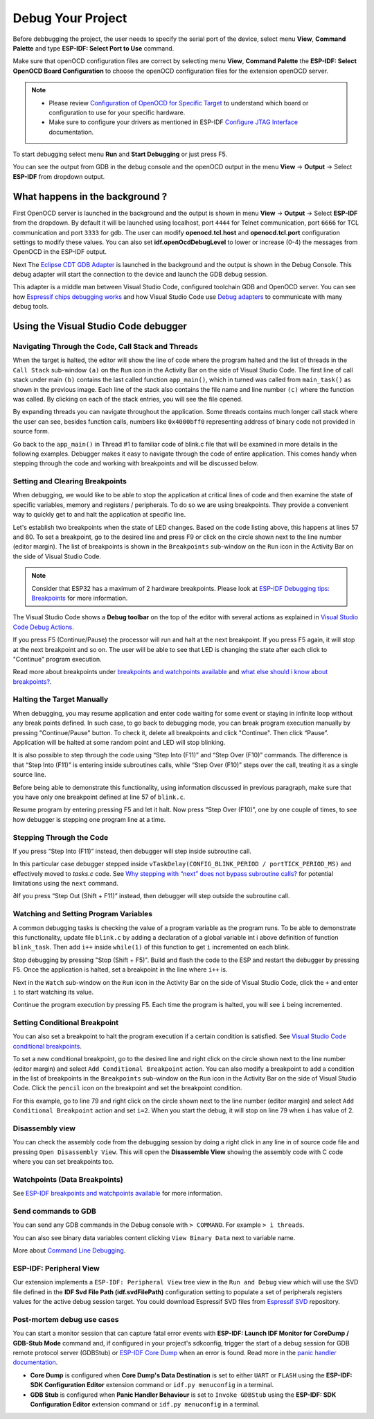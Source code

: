 .. _debug your project:

Debug Your Project
===============================

Before debbugging the project, the user needs to specify the serial port of the device, select menu **View**, **Command Palette** and type **ESP-IDF: Select Port to Use** command.

Make sure that openOCD configuration files are correct by selecting menu **View**, **Command Palette** the **ESP-IDF: Select OpenOCD Board Configuration** to choose the openOCD configuration files for the extension openOCD server.

.. note::
  * Please review `Configuration of OpenOCD for Specific Target <https://docs.espressif.com/projects/esp-idf/en/latest/esp32/api-guides/jtag-debugging/tips-and-quirks.html#jtag-debugging-tip-openocd-configure-target>`_ to understand which board or configuration to use for your specific hardware.
  * Make sure to configure your drivers as mentioned in ESP-IDF `Configure JTAG Interface <https://docs.espressif.com/projects/esp-idf/en/latest/esp32/api-guides/jtag-debugging/configure-ft2232h-jtag.html>`_ documentation.

To start debugging select menu **Run** and **Start Debugging** or just press F5.

.. image:: ../../media/tutorials/debug/init_halted.png

You can see the output from GDB in the debug console and the openOCD output in the menu **View** -> **Output** -> Select **ESP-IDF** from dropdown output.

What happens in the background ?
-------------------------------------

First OpenOCD server is launched in the background and the output is shown in menu **View** -> **Output** -> Select **ESP-IDF** from the dropdown. By default it will be launched using localhost, port ``4444`` for Telnet communication, port ``6666`` for TCL communication and port ``3333`` for gdb. The user can modify **openocd.tcl.host** and **openocd.tcl.port** configuration settings to modify these values. You can also set **idf.openOcdDebugLevel** to lower or increase (0-4) the messages from OpenOCD in the ESP-IDF output.

Next The `Eclipse CDT GDB Adapter <https://github.com/eclipse-cdt-cloud/cdt-gdb-adapter>`_ is launched in the background and the output is shown in the Debug Console. This debug adapter will start the connection to the device and launch the GDB debug session.

This adapter is a middle man between Visual Studio Code, configured toolchain GDB and OpenOCD server. You can see how `Espressif chips debugging works <https://docs.espressif.com/projects/esp-idf/en/latest/esp32/api-guides/jtag-debugging/index.html#how-it-works>`_ and how Visual Studio Code use `Debug adapters <https://microsoft.github.io/debug-adapter-protocol/overview>`_ to communicate with many debug tools.

Using the Visual Studio Code debugger
----------------------------------------

Navigating Through the Code, Call Stack and Threads
~~~~~~~~~~~~~~~~~~~~~~~~~~~~~~~~~~~~~~~~~~~~~~~~~~~~~~~

When the target is halted, the editor will show the line of code where the program halted and the list of threads in the ``Call Stack`` sub-window ``(a)`` on the ``Run`` icon in the Activity Bar on the side of Visual Studio Code. The first line of call stack under main ``(b)`` contains the last called function ``app_main()``, which in turned was called from ``main_task()`` as shown in the previous image. Each line of the stack also contains the file name and line number ``(c)`` where the function was called. By clicking on each of the stack entries, you will see the file opened.

By expanding threads you can navigate throughout the application. Some threads contains much longer call stack where the user can see, besides function calls, numbers like ``0x4000bff0`` representing address of binary code not provided in source form.

.. image:: ../../media/tutorials/debug/thread5.png

Go back to the ``app_main()`` in Thread #1 to familiar code of blink.c file that will be examined in more details in the following examples. Debugger makes it easy to navigate through the code of entire application. This comes handy when stepping through the code and working with breakpoints and will be discussed below.


Setting and Clearing Breakpoints
~~~~~~~~~~~~~~~~~~~~~~~~~~~~~~~~~~~~~~~~~~~~~~~~~~~~~~~

When debugging, we would like to be able to stop the application at critical lines of code and then examine the state of specific variables, memory and registers / peripherals. To do so we are using breakpoints. They provide a convenient way to quickly get to and halt the application at specific line.

Let's establish two breakpoints when the state of LED changes. Based on the code listing above, this happens at lines 57 and 80. To set a breakpoint, go to the desired line and press F9 or click on the circle shown next to the line number (editor margin). The list of breakpoints is shown in the ``Breakpoints`` sub-window on the ``Run`` icon in the Activity Bar on the side of Visual Studio Code.

.. image:: ../../media/tutorials/debug/breakpoint.png

.. note::
  Consider that ESP32 has a maximum of 2 hardware breakpoints. Please look at `ESP-IDF Debugging tips: Breakpoints <https://docs.espressif.com/projects/esp-idf/en/latest/esp32/api-guides/jtag-debugging/tips-and-quirks.html#jtag-debugging-tip-breakpoints>`_ for more information.

The Visual Studio Code shows a **Debug toolbar** on the top of the editor with several actions as explained in `Visual Studio Code Debug Actions <https://code.visualstudio.com/docs/editor/debugging#_debug-actions>`_.

If you press F5 (Continue/Pause) the processor will run and halt at the next breakpoint. If you press F5 again, it will stop at the next breakpoint and so on. The user will be able to see that LED is changing the state after each click to "Continue" program execution.

Read more about breakpoints under `breakpoints and watchpoints available <https://docs.espressif.com/projects/esp-idf/en/latest/esp32/api-guides/jtag-debugging/tips-and-quirks.html#jtag-debugging-tip-breakpoints>`_ and `what else should i know about breakpoints? <https://docs.espressif.com/projects/esp-idf/en/latest/esp32/api-guides/jtag-debugging/tips-and-quirks.html#jtag-debugging-tip-where-breakpoints>`_.

Halting the Target Manually
~~~~~~~~~~~~~~~~~~~~~~~~~~~~~~~~~~~~~~~~~~~~~~~~~~~~~~~

When debugging, you may resume application and enter code waiting for some event or staying in infinite loop without any break points defined. In such case, to go back to debugging mode, you can break program execution manually by pressing "Continue/Pause" button. To check it, delete all breakpoints and click "Continue". Then click “Pause”. Application will be halted at some random point and LED will stop blinking.

It is also possible to step through the code using “Step Into (F11)” and “Step Over (F10)” commands. The difference is that “Step Into (F11)” is entering inside subroutines calls, while “Step Over (F10)” steps over the call, treating it as a single source line.

Before being able to demonstrate this functionality, using information discussed in previous paragraph, make sure that you have only one breakpoint defined at line 57 of ``blink.c``.

Resume program by entering pressing F5 and let it halt. Now press “Step Over (F10)”, one by one couple of times, to see how debugger is stepping one program line at a time.

.. image:: ../../media/tutorials/debug/step_over.png

Stepping Through the Code
~~~~~~~~~~~~~~~~~~~~~~~~~~~~~~~~~~~~~~~~~~~~~~~~~~~~~~~

If you press “Step Into (F11)” instead, then debugger will step inside subroutine call.

.. image:: ../../media/tutorials/debug/step_into.png

In this particular case debugger stepped inside ``vTaskDelay(CONFIG_BLINK_PERIOD / portTICK_PERIOD_MS)`` and effectively moved to `tasks.c` code. See `Why stepping with “next” does not bypass subroutine calls? <https://docs.espressif.com/projects/esp-idf/en/latest/esp32/api-guides/jtag-debugging/tips-and-quirks.html#jtag-debugging-tip-why-next-works-as-step>`_ for potential limitations using the ``next`` command.

∂If you press “Step Out (Shift + F11)” instead, then debugger will step outside the subroutine call.

.. image:: ../../media/tutorials/debug/step_out.png

Watching and Setting Program Variables
~~~~~~~~~~~~~~~~~~~~~~~~~~~~~~~~~~~~~~~~~~~~~~~~~~~~~~~

A common debugging tasks is checking the value of a program variable as the program runs. To be able to demonstrate this functionality, update file ``blink.c`` by adding a declaration of a global variable int i above definition of function ``blink_task``. Then add ``i++`` inside ``while(1)`` of this function to get ``i`` incremented on each blink.

Stop debugging by pressing "Stop (Shift + F5)". Build and flash the code to the ESP and restart the debugger by pressing F5. Once the application is halted, set a breakpoint in the line where ``i++`` is.

Next in the ``Watch`` sub-window on the ``Run`` icon in the Activity Bar on the side of Visual Studio Code, click the ``+`` and enter ``i`` to start watching its value.

Continue the program execution by pressing F5. Each time the program is halted, you will see ``i`` being incremented.

.. image:: ../../media/tutorials/debug/watch_set_program_vars.png

Setting Conditional Breakpoint
~~~~~~~~~~~~~~~~~~~~~~~~~~~~~~~~~~~~~~~~~~~~~~~~~~~~~~~

You can also set a breakpoint to halt the program execution if a certain condition is satisfied. See `Visual Studio Code conditional breakpoints <https://code.visualstudio.com/docs/editor/debugging#_conditional-breakpoints>`_.

To set a new conditional breakpoint, go to the desired line and right click on the circle shown next to the line number (editor margin) and select ``Add Conditional Breakpoint`` action. You can also modify a breakpoint to add a condition in the list of breakpoints in the ``Breakpoints`` sub-window on the ``Run`` icon in the Activity Bar on the side of Visual Studio Code. Click the ``pencil`` icon on the breakpoint and set the breakpoint condition.

For this example, go to line 79 and right click on the circle shown next to the line number (editor margin) and select ``Add Conditional Breakpoint`` action and set ``i=2``. When you start the debug, it will stop on line 79 when ``i`` has value of 2.

.. image:: ../../media/tutorials/debug/conditional_breakpoint.png

Disassembly view
~~~~~~~~~~~~~~~~~~~~~~~~~~~~~~~~~~~~~~~~~~~~~~~~~~~~~~~

You can check the assembly code from the debugging session by doing a right click in any line in of source code file and pressing ``Open Disassembly View``. This will open the **Disassemble View** showing the assembly code with C code where you can set breakpoints too.

.. image:: ../../media/tutorials/debug/disassembly_view.png

Watchpoints (Data Breakpoints)
~~~~~~~~~~~~~~~~~~~~~~~~~~~~~~~~~~~~~~~~~~~~~~~~~~~~~~~

See `ESP-IDF breakpoints and watchpoints available <https://docs.espressif.com/projects/esp-idf/en/latest/esp32/api-guides/jtag-debugging/tips-and-quirks.html#breakpoints-and-watchpoints-available>`_ for more information.

Send commands to GDB
~~~~~~~~~~~~~~~~~~~~~~~~~~~~~~~~~~~~~~~~~~~~~~~~~~~~~~~

You can send any GDB commands in the Debug console with ``> COMMAND``. For example ``> i threads``. 

You can also see binary data variables content clicking ``View Binary Data`` next to variable name.

.. image:: ../../media/tutorials/debug/gdb_commands.png

More about `Command Line Debugging <https://docs.espressif.com/projects/esp-idf/en/latest/esp32/api-guides/jtag-debugging/debugging-examples.html#command-line>`_.

ESP-IDF: Peripheral View
~~~~~~~~~~~~~~~~~~~~~~~~~~~~~~~~~~~~~~~~~~~~~~~~~~~~~~~

Our extension implements a ``ESP-IDF: Peripheral View`` tree view in the ``Run and Debug`` view which will use the SVD file defined in the **IDF Svd File Path (idf.svdFilePath)** configuration setting to populate a set of peripherals registers values for the active debug session target. You could download Espressif SVD files from `Espressif SVD <https://github.com/espressif/svd>`_ repository.

.. image:: ../../media/tutorials/debug/peripheral_viewer.png


Post-mortem debug use cases
~~~~~~~~~~~~~~~~~~~~~~~~~~~~~~~~~~~~~~~~~~~~~~~~~~~~~~~~

You can start a monitor session that can capture fatal error events with **ESP-IDF: Launch IDF Monitor for CoreDump / GDB-Stub Mode** command and, if configured in your project's sdkconfig, trigger the start of a debug session for GDB remote protocol server (GDBStub) or `ESP-IDF Core Dump <https://docs.espressif.com/projects/esp-idf/en/latest/esp32/api-guides/core_dump.html#core-dump>`_ when an error is found. Read more in the `panic handler documentation <https://docs.espressif.com/projects/esp-idf/en/latest/esp32/api-guides/fatal-errors.html#panic-handler>`_.

- **Core Dump** is configured when **Core Dump's Data Destination** is set to either ``UART`` or ``FLASH`` using the **ESP-IDF: SDK Configuration Editor** extension command or ``idf.py menuconfig`` in a terminal.
- **GDB Stub** is configured when **Panic Handler Behaviour** is set to ``Invoke GDBStub`` using the **ESP-IDF: SDK Configuration Editor** extension command or ``idf.py menuconfig`` in a terminal.